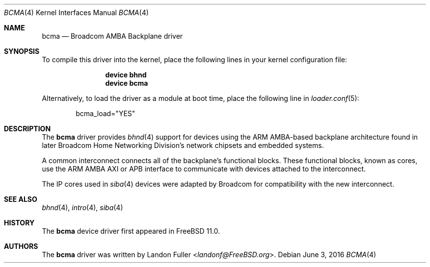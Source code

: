 .\" Copyright (c) 2015 Landon Fuller
.\" Copyright (c) 2010 Weongyo Jeong
.\" All rights reserved.
.\"
.\" Redistribution and use in source and binary forms, with or without
.\" modification, are permitted provided that the following conditions
.\" are met:
.\" 1. Redistributions of source code must retain the above copyright
.\"    notice, this list of conditions and the following disclaimer.
.\" 2. Redistributions in binary form must reproduce the above copyright
.\"    notice, this list of conditions and the following disclaimer in the
.\"    documentation and/or other materials provided with the distribution.
.\"
.\" THIS SOFTWARE IS PROVIDED BY THE AUTHOR AND CONTRIBUTORS ``AS IS'' AND
.\" ANY EXPRESS OR IMPLIED WARRANTIES, INCLUDING, BUT NOT LIMITED TO, THE
.\" IMPLIED WARRANTIES OF MERCHANTABILITY AND FITNESS FOR A PARTICULAR PURPOSE
.\" ARE DISCLAIMED.  IN NO EVENT SHALL THE AUTHOR OR CONTRIBUTORS BE LIABLE
.\" FOR ANY DIRECT, INDIRECT, INCIDENTAL, SPECIAL, EXEMPLARY, OR CONSEQUENTIAL
.\" DAMAGES (INCLUDING, BUT NOT LIMITED TO, PROCUREMENT OF SUBSTITUTE GOODS
.\" OR SERVICES; LOSS OF USE, DATA, OR PROFITS; OR BUSINESS INTERRUPTION)
.\" HOWEVER CAUSED AND ON ANY THEORY OF LIABILITY, WHETHER IN CONTRACT, STRICT
.\" LIABILITY, OR TORT (INCLUDING NEGLIGENCE OR OTHERWISE) ARISING IN ANY WAY
.\" OUT OF THE USE OF THIS SOFTWARE, EVEN IF ADVISED OF THE POSSIBILITY OF
.\" SUCH DAMAGE.
.\"
.\" $FreeBSD$
.\"
.Dd June 3, 2016
.Dt BCMA 4
.Os
.Sh NAME
.Nm bcma
.Nd Broadcom AMBA Backplane driver
.Sh SYNOPSIS
To compile this driver into the kernel,
place the following lines in your kernel configuration file:
.Bd -ragged -offset indent
.Cd "device bhnd"
.Cd "device bcma"
.Ed
.Pp
Alternatively, to load the driver as a module at boot time,
place the following line in
.Xr loader.conf 5 :
.Bd -literal -offset indent
bcma_load="YES"
.Ed
.Sh DESCRIPTION
The
.Nm
driver provides
.Xr bhnd 4
support for devices using the ARM AMBA-based backplane architecture found
in later Broadcom Home Networking Division's network chipsets and embedded
systems.
.Pp
A common interconnect connects all of the backplane's functional
blocks.
These functional blocks, known as cores, use the ARM AMBA AXI or
APB interface to communicate with devices attached to the interconnect.
.Pp
The IP cores used in
.Xr siba 4
devices were adapted by Broadcom for compatibility with the new
interconnect.
.Sh SEE ALSO
.Xr bhnd 4 ,
.Xr intro 4 ,
.Xr siba 4
.Sh HISTORY
The
.Nm
device driver first appeared in
.Fx 11.0 .
.Sh AUTHORS
.An -nosplit
The
.Nm
driver was written by
.An Landon Fuller Aq Mt landonf@FreeBSD.org .
